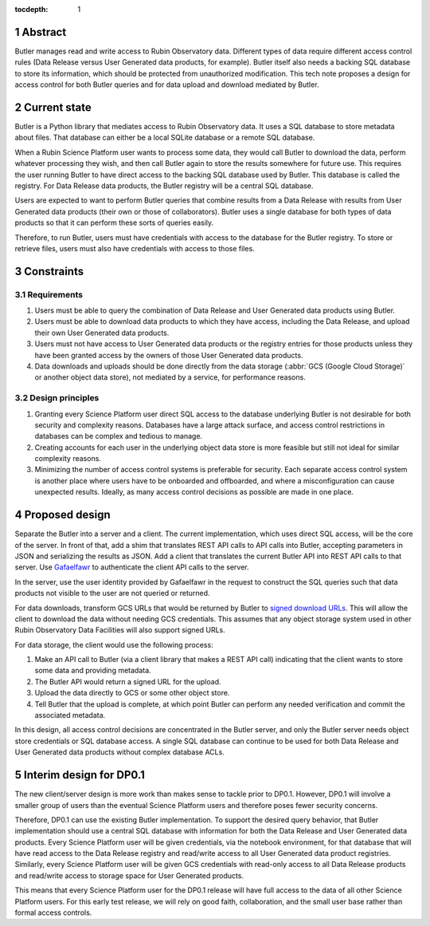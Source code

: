 :tocdepth: 1

.. sectnum::

Abstract
========

Butler manages read and write access to Rubin Observatory data.
Different types of data require different access control rules (Data Release versus User Generated data products, for example).
Butler itself also needs a backing SQL database to store its information, which should be protected from unauthorized modification.
This tech note proposes a design for access control for both Butler queries and for data upload and download mediated by Butler.

Current state
=============

Butler is a Python library that mediates access to Rubin Observatory data.
It uses a SQL database to store metadata about files.
That database can either be a local SQLite database or a remote SQL database.

When a Rubin Science Platform user wants to process some data, they would call Butler to download the data, perform whatever processing they wish, and then call Butler again to store the results somewhere for future use.
This requires the user running Butler to have direct access to the backing SQL database used by Butler.
This database is called the registry.
For Data Release data products, the Butler registry will be a central SQL database.

Users are expected to want to perform Butler queries that combine results from a Data Release with results from User Generated data products (their own or those of collaborators).
Butler uses a single database for both types of data products so that it can perform these sorts of queries easily.

Therefore, to run Butler, users must have credentials with access to the database for the Butler registry.
To store or retrieve files, users must also have credentials with access to those files.

Constraints
===========

Requirements
------------

#. Users must be able to query the combination of Data Release and User Generated data products using Butler.
#. Users must be able to download data products to which they have access, including the Data Release, and upload their own User Generated data products.
#. Users must not have access to User Generated data products or the registry entries for those products unless they have been granted access by the owners of those User Generated data products.
#. Data downloads and uploads should be done directly from the data storage (:abbr:`GCS (Google Cloud Storage)` or another object data store), not mediated by a service, for performance reasons.

Design principles
-----------------

#. Granting every Science Platform user direct SQL access to the database underlying Butler is not desirable for both security and complexity reasons.
   Databases have a large attack surface, and access control restrictions in databases can be complex and tedious to manage.
#. Creating accounts for each user in the underlying object data store is more feasible but still not ideal for similar complexity reasons.
#. Minimizing the number of access control systems is preferable for security.
   Each separate access control system is another place where users have to be onboarded and offboarded, and where a misconfiguration can cause unexpected results.
   Ideally, as many access control decisions as possible are made in one place.

Proposed design
===============

Separate the Butler into a server and a client.
The current implementation, which uses direct SQL access, will be the core of the server.
In front of that, add a shim that translates REST API calls to API calls into Butler, accepting parameters in JSON and serializing the results as JSON.
Add a client that translates the current Butler API into REST API calls to that server.
Use `Gafaelfawr <https://gafaelfawr.lsst.io/>`__ to authenticate the client API calls to the server.

In the server, use the user identity provided by Gafaelfawr in the request to construct the SQL queries such that data products not visible to the user are not queried or returned.

For data downloads, transform GCS URLs that would be returned by Butler to `signed download URLs <https://cloud.google.com/storage/docs/access-control/signed-urls>`__.
This will allow the client to download the data without needing GCS credentials.
This assumes that any object storage system used in other Rubin Observatory Data Facilities will also support signed URLs.

For data storage, the client would use the following process:

#. Make an API call to Butler (via a client library that makes a REST API call) indicating that the client wants to store some data and providing metadata.
#. The Butler API would return a signed URL for the upload.
#. Upload the data directly to GCS or some other object store.
#. Tell Butler that the upload is complete, at which point Butler can perform any needed verification and commit the associated metadata.

In this design, all access control decisions are concentrated in the Butler server, and only the Butler server needs object store credentials or SQL database access.
A single SQL database can continue to be used for both Data Release and User Generated data products without complex database ACLs.

Interim design for DP0.1
========================

The new client/server design is more work than makes sense to tackle prior to DP0.1.
However, DP0.1 will involve a smaller group of users than the eventual Science Platform users and therefore poses fewer security concerns.

Therefore, DP0.1 can use the existing Butler implementation.
To support the desired query behavior, that Butler implementation should use a central SQL database with information for both the Data Release and User Generated data products.
Every Science Platform user will be given credentials, via the notebook environment, for that database that will have read access to the Data Release registry and read/write access to all User Generated data product registries.
Similarly, every Science Platform user will be given GCS credentials with read-only access to all Data Release products and read/write access to storage space for User Generated products.

This means that every Science Platform user for the DP0.1 release will have full access to the data of all other Science Platform users.
For this early test release, we will rely on good faith, collaboration, and the small user base rather than formal access controls.
